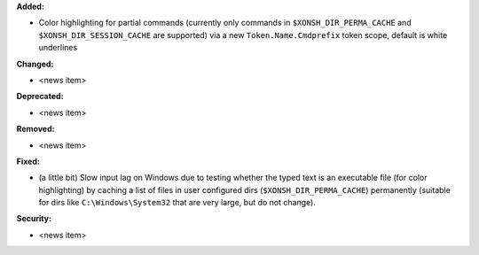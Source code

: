 **Added:**

* Color highlighting for partial commands (currently only commands in ``$XONSH_DIR_PERMA_CACHE`` and ``$XONSH_DIR_SESSION_CACHE`` are supported) via a new ``Token.Name.Cmdprefix`` token scope, default is white underlines

**Changed:**

* <news item>

**Deprecated:**

* <news item>

**Removed:**

* <news item>

**Fixed:**

* (a little bit) Slow input lag on Windows due to testing whether the typed text is an executable file (for color highlighting) by caching a list of files in user configured dirs (``$XONSH_DIR_PERMA_CACHE``) permanently (suitable for dirs like ``C:\Windows\System32`` that are very large, but do not change).

**Security:**

* <news item>
